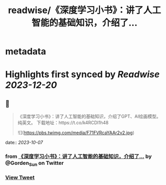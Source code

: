 :PROPERTIES:
:title: readwise/《深度学习小书》：讲了人工智能的基础知识，介绍了...
:END:


* metadata
:PROPERTIES:
:author: [[Gorden_Sun on Twitter]]
:full-title: "《深度学习小书》：讲了人工智能的基础知识，介绍了..."
:category: [[tweets]]
:url: https://twitter.com/Gorden_Sun/status/1710600353643929857
:image-url: https://pbs.twimg.com/profile_images/1522159828231409664/GPpXyPT1.jpg
:END:

* Highlights first synced by [[Readwise]] [[2023-12-20]]
** 📌
#+BEGIN_QUOTE
《深度学习小书》：讲了人工智能的基础知识，介绍了GPT、AI绘画模型。纯英文。
下载地址：https://t.co/k4RCDI1h48 

![](https://pbs.twimg.com/media/F71FVRcaYAAr2v2.jpg) 
#+END_QUOTE
    date:: [[2023-10-07]]
*** from _《深度学习小书》：讲了人工智能的基础知识，介绍了..._ by @Gorden_Sun on Twitter
*** [[https://twitter.com/Gorden_Sun/status/1710600353643929857][View Tweet]]
